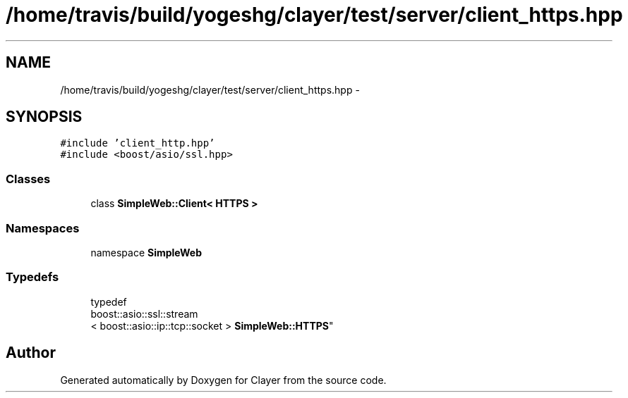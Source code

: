 .TH "/home/travis/build/yogeshg/clayer/test/server/client_https.hpp" 3 "Sat Apr 29 2017" "Clayer" \" -*- nroff -*-
.ad l
.nh
.SH NAME
/home/travis/build/yogeshg/clayer/test/server/client_https.hpp \- 
.SH SYNOPSIS
.br
.PP
\fC#include 'client_http\&.hpp'\fP
.br
\fC#include <boost/asio/ssl\&.hpp>\fP
.br

.SS "Classes"

.in +1c
.ti -1c
.RI "class \fBSimpleWeb::Client< HTTPS >\fP"
.br
.in -1c
.SS "Namespaces"

.in +1c
.ti -1c
.RI "namespace \fBSimpleWeb\fP"
.br
.in -1c
.SS "Typedefs"

.in +1c
.ti -1c
.RI "typedef 
.br
boost::asio::ssl::stream
.br
< boost::asio::ip::tcp::socket > \fBSimpleWeb::HTTPS\fP"
.br
.in -1c
.SH "Author"
.PP 
Generated automatically by Doxygen for Clayer from the source code\&.
